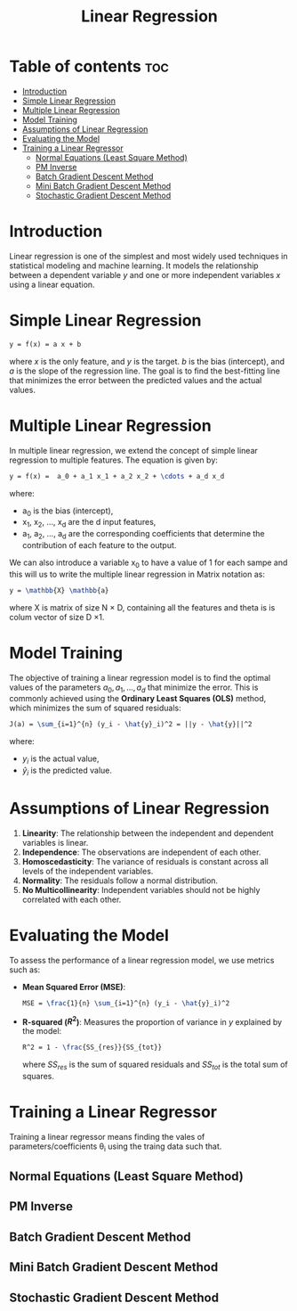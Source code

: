 #+TITLE: Linear Regression
#+STARTUP: overview
#+OPTIONS: toc:2

* Table of contents :toc:
- [[#introduction][Introduction]]
- [[#simple-linear-regression][Simple Linear Regression]]
- [[#multiple-linear-regression][Multiple Linear Regression]]
- [[#model-training][Model Training]]
- [[#assumptions-of-linear-regression][Assumptions of Linear Regression]]
- [[#evaluating-the-model][Evaluating the Model]]
- [[#training-a-linear-regressor][Training a Linear Regressor]]
  -  [[#normal-equations-least-square-method][Normal Equations (Least Square Method)]]
  -  [[#pm-inverse][PM Inverse]]
  -  [[#batch-gradient-descent-method][Batch Gradient Descent Method]]
  -  [[#mini-batch-gradient-descent-method][Mini Batch Gradient Descent Method]]
  -  [[#stochastic-gradient-descent-method][Stochastic Gradient Descent Method]]

* Introduction

Linear regression is one of the simplest and most widely used techniques in statistical modeling and machine learning. It models the relationship between a dependent variable \( y \) and one or more independent variables \( x \) using a linear equation.

* Simple Linear Regression

#+BEGIN_SRC latex
y = f(x) = a x + b
#+END_SRC  

where \( x \) is the only feature, and \( y \) is the target. \( b \) is the bias (intercept), and \( a \) is the slope of the regression line. The goal is to find the best-fitting line that minimizes the error between the predicted values and the actual values.

* Multiple Linear Regression

In multiple linear regression, we extend the concept of simple linear regression to multiple features. The equation is given by:

#+BEGIN_SRC latex
y = f(x) =  a_0 + a_1 x_1 + a_2 x_2 + \cdots + a_d x_d
#+END_SRC   

where:
-  a_0  is the bias (intercept),
-  x_1, x_2, ..., x_d  are the  d  input features,
-  a_1, a_2, ..., a_d  are the corresponding coefficients that determine the contribution of each feature to the output.

We can also introduce a variable x_0 to have a value of 1 for each sampe and this will us to write the multiple linear regression in Matrix notation as:

#+BEGIN_SRC  latex
  y = \mathbb{X} \mathbb{a} 
#+END_SRC  
where X is matrix of size N \times D, containing all the features and theta is is colum vector of size D \times 1.

* Model Training

The objective of training a linear regression model is to find the optimal values of the parameters \( a_0, a_1, ..., a_d \) that minimize the error. This is commonly achieved using the **Ordinary Least Squares (OLS)** method, which minimizes the sum of squared residuals:

#+BEGIN_SRC latex
J(a) = \sum_{i=1}^{n} (y_i - \hat{y}_i)^2 = ||y - \hat{y}||^2 
#+END_SRC  

where:
- \( y_i \) is the actual value,
- \( \hat{y}_i \) is the predicted value.

* Assumptions of Linear Regression

1. **Linearity**: The relationship between the independent and dependent variables is linear.
2. **Independence**: The observations are independent of each other.
3. **Homoscedasticity**: The variance of residuals is constant across all levels of the independent variables.
4. **Normality**: The residuals follow a normal distribution.
5. **No Multicollinearity**: Independent variables should not be highly correlated with each other.

* Evaluating the Model

To assess the performance of a linear regression model, we use metrics such as:

- **Mean Squared Error (MSE)**:
  #+BEGIN_SRC latex
  MSE = \frac{1}{n} \sum_{i=1}^{n} (y_i - \hat{y}_i)^2
  #+END_SRC  

- **R-squared (\( R^2 \))**: Measures the proportion of variance in \( y \) explained by the model:
  #+BEGIN_SRC latex
  R^2 = 1 - \frac{SS_{res}}{SS_{tot}}
  #+END_SRC  
  where \( SS_{res} \) is the sum of squared residuals and \( SS_{tot} \) is the total sum of squares.

* Training a Linear Regressor
Training a linear regressor means finding the vales of parameters/coefficients \theta_i using the traing data such that. 
**  Normal Equations (Least Square Method)
**  PM Inverse
**  Batch Gradient Descent Method 

**  Mini Batch Gradient Descent Method 

**  Stochastic Gradient Descent Method 
